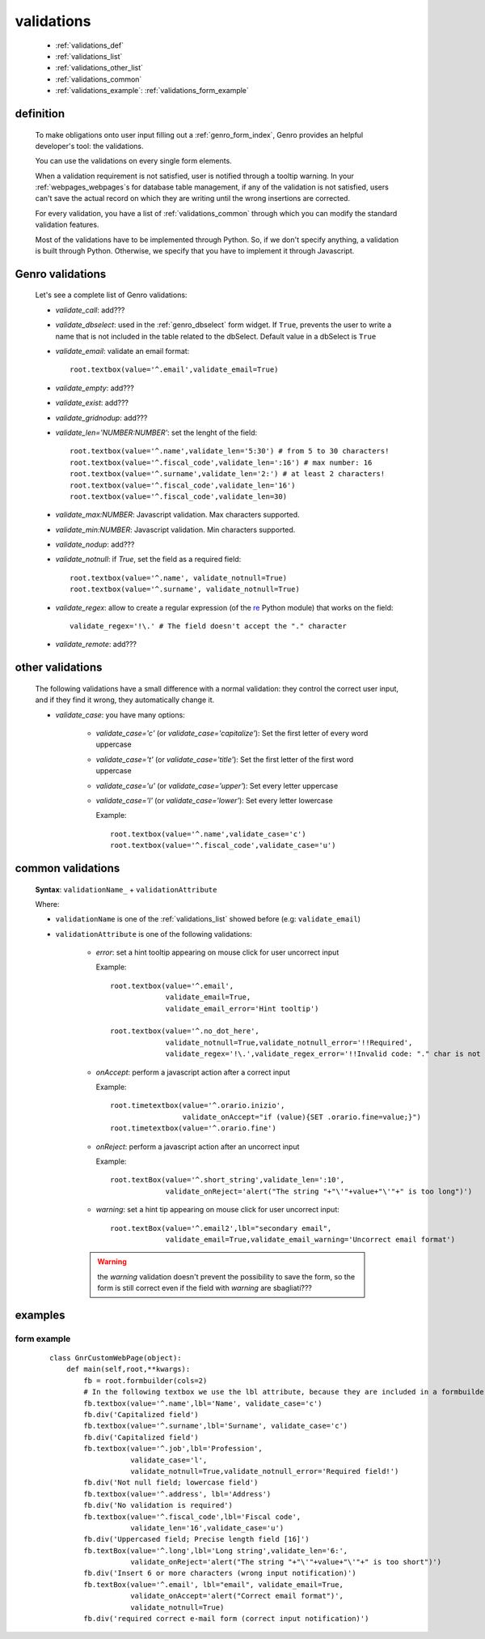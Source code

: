 .. _genro_validations:

===========
validations
===========
    
    * :ref:`validations_def`
    * :ref:`validations_list`
    * :ref:`validations_other_list`
    * :ref:`validations_common`
    * :ref:`validations_example`: :ref:`validations_form_example`

.. _validations_def:

definition
==========

    To make obligations onto user input filling out a :ref:`genro_form_index`,
    Genro provides an helpful developer's tool: the validations.
    
    You can use the validations on every single form elements.
    
    When a validation requirement is not satisfied, user is notified through a tooltip
    warning. In your :ref:`webpages_webpages`\s for database table management, if any of
    the validation is not satisfied, users can't save the actual record on which they
    are writing until the wrong insertions are corrected.
    
    For every validation, you have a list of :ref:`validations_common` through which
    you can modify the standard validation features.
    
    Most of the validations have to be implemented through Python. So, if we don't specify
    anything, a validation is built through Python. Otherwise, we specify that you have to
    implement it through Javascript.
    
.. _validations_list:

Genro validations
=================

    Let's see a complete list of Genro validations:
    
    * *validate_call*: add???
    * *validate_dbselect*: used in the :ref:`genro_dbselect` form widget.
      If ``True``, prevents the user to write a name that is not included in the
      table related to the dbSelect. Default value in a dbSelect is ``True``
    * *validate_email*: validate an email format::
    
        root.textbox(value='^.email',validate_email=True)
        
    * *validate_empty*: add???
    * *validate_exist*: add???
    * *validate_gridnodup*: add???
    * *validate_len='NUMBER:NUMBER'*: set the lenght of the field::
    
        root.textbox(value='^.name',validate_len='5:30') # from 5 to 30 characters!
        root.textbox(value='^.fiscal_code',validate_len=':16') # max number: 16
        root.textbox(value='^.surname',validate_len='2:') # at least 2 characters!
        root.textbox(value='^.fiscal_code',validate_len='16')
        root.textbox(value='^.fiscal_code',validate_len=30)
        
    * *validate_max:NUMBER*: Javascript validation. Max characters supported.
    * *validate_min:NUMBER*: Javascript validation. Min characters supported.
    * *validate_nodup*: add???
    * *validate_notnull*: if `True`, set the field as a required field::
    
        root.textbox(value='^.name', validate_notnull=True)
        root.textbox(value='^.surname', validate_notnull=True)
        
    * *validate_regex*: allow to create a regular expression (of the re_ Python module) that works on the field::
        
        validate_regex='!\.' # The field doesn't accept the "." character
        
    .. _re: http://docs.python.org/library/re.html
    
    * *validate_remote*: add???
    
.. _validations_other_list:

other validations
=================
    
    The following validations have a small difference with a normal validation: they control
    the correct user input, and if they find it wrong, they automatically change it.
    
    * *validate_case*: you have many options:
    
        * *validate_case='c'* (or *validate_case='capitalize'*): Set the first letter of every word uppercase
        * *validate_case='t'* (or *validate_case='title'*): Set the first letter of the first word uppercase
        * *validate_case='u'* (or *validate_case='upper'*): Set every letter uppercase
        * *validate_case='l'* (or *validate_case='lower'*): Set every letter lowercase
        
          Example::
          
            root.textbox(value='^.name',validate_case='c')
            root.textbox(value='^.fiscal_code',validate_case='u')
          
.. _validations_common:
    
common validations
==================
    
    **Syntax**: ``validationName_`` + ``validationAttribute``
    
    Where:
    
    * ``validationName`` is one of the :ref:`validations_list` showed before (e.g: ``validate_email``)
    * ``validationAttribute`` is one of the following validations:
    
        * *error*: set a hint tooltip appearing on mouse click for user uncorrect input
          
          Example::
          
            root.textbox(value='^.email',
                         validate_email=True,
                         validate_email_error='Hint tooltip')
                         
            root.textbox(value='^.no_dot_here',
                         validate_notnull=True,validate_notnull_error='!!Required',
                         validate_regex='!\.',validate_regex_error='!!Invalid code: "." char is not allowed')
                         
        * *onAccept*: perform a javascript action after a correct input
        
          Example::
          
            root.timetextbox(value='^.orario.inizio',
                             validate_onAccept="if (value){SET .orario.fine=value;}")
            root.timetextbox(value='^.orario.fine')
            
        * *onReject*: perform a javascript action after an uncorrect input
        
          Example::
          
            root.textBox(value='^.short_string',validate_len=':10',
                         validate_onReject='alert("The string "+"\'"+value+"\'"+" is too long")')
        
        * *warning*: set a hint tip appearing on mouse click for user uncorrect input::
            
            root.textBox(value='^.email2',lbl="secondary email",
                         validate_email=True,validate_email_warning='Uncorrect email format')
                         
        .. warning:: the *warning* validation doesn't prevent the possibility to save the form, so the form
                     is still correct even if the field with *warning* are sbagliati???
            
.. _validations_example:

examples
========

.. _validations_form_example:

form example
------------

    ::
    
        class GnrCustomWebPage(object):
            def main(self,root,**kwargs):
                fb = root.formbuilder(cols=2)
                # In the following textbox we use the lbl attribute, because they are included in a formbuilder
                fb.textbox(value='^.name',lbl='Name', validate_case='c')
                fb.div('Capitalized field')
                fb.textbox(value='^.surname',lbl='Surname', validate_case='c')
                fb.div('Capitalized field')
                fb.textbox(value='^.job',lbl='Profession',
                           validate_case='l',
                           validate_notnull=True,validate_notnull_error='Required field!')
                fb.div('Not null field; lowercase field')
                fb.textbox(value='^.address', lbl='Address')
                fb.div('No validation is required')
                fb.textbox(value='^.fiscal_code',lbl='Fiscal code',
                           validate_len='16',validate_case='u')
                fb.div('Uppercased field; Precise length field [16]')
                fb.textBox(value='^.long',lbl='Long string',validate_len='6:',
                           validate_onReject='alert("The string "+"\'"+value+"\'"+" is too short")')
                fb.div('Insert 6 or more characters (wrong input notification)')
                fb.textBox(value='^.email', lbl="email", validate_email=True,
                           validate_onAccept='alert("Correct email format")',
                           validate_notnull=True)
                fb.div('required correct e-mail form (correct input notification)')
            